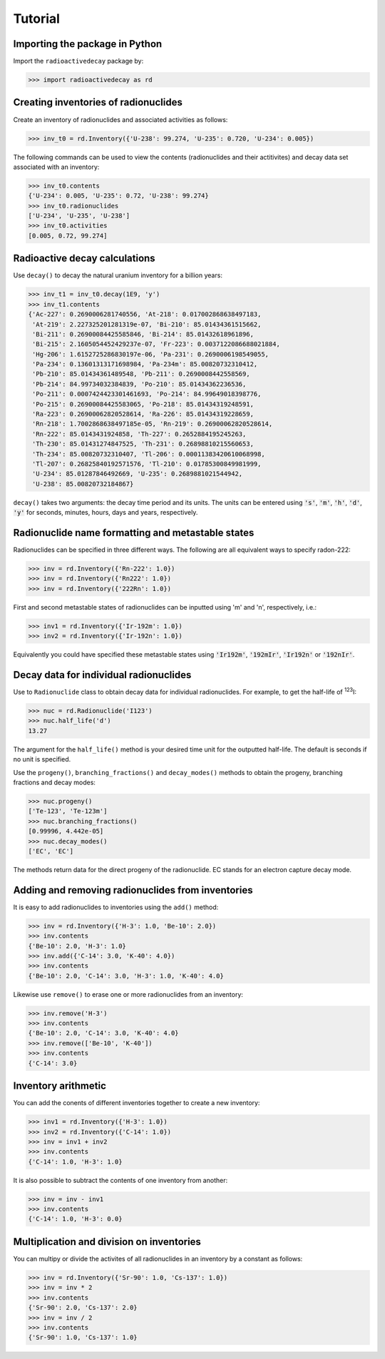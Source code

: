 Tutorial
========

Importing the package in Python
-------------------------------
    
Import the ``radioactivedecay`` package by:

.. code-block:: python3

    >>> import radioactivedecay as rd

Creating inventories of radionuclides
-------------------------------------

Create an inventory of radionuclides and associated activities as follows:

.. code-block:: python3

    >>> inv_t0 = rd.Inventory({'U-238': 99.274, 'U-235': 0.720, 'U-234': 0.005})

The following commands can be used to view the contents (radionuclides and
their actitivites) and decay data set associated with an inventory:

.. code-block:: python3

    >>> inv_t0.contents
    {'U-234': 0.005, 'U-235': 0.72, 'U-238': 99.274}
    >>> inv_t0.radionuclides
    ['U-234', 'U-235', 'U-238']
    >>> inv_t0.activities
    [0.005, 0.72, 99.274]

Radioactive decay calculations
------------------------------

Use ``decay()`` to decay the natural uranium inventory for a billion years:

.. code-block:: python3

    >>> inv_t1 = inv_t0.decay(1E9, 'y')
    >>> inv_t1.contents
    {'Ac-227': 0.2690006281740556, 'At-218': 0.017002868638497183,
     'At-219': 2.227325201281319e-07, 'Bi-210': 85.01434361515662,
     'Bi-211': 0.26900084425585846, 'Bi-214': 85.01432618961896,
     'Bi-215': 2.1605054452429237e-07, 'Fr-223': 0.0037122086688021884,
     'Hg-206': 1.6152725286830197e-06, 'Pa-231': 0.2690006198549055,
     'Pa-234': 0.13601313171698984, 'Pa-234m': 85.00820732310412,
     'Pb-210': 85.01434361489548, 'Pb-211': 0.2690008442558569,
     'Pb-214': 84.99734032384839, 'Po-210': 85.01434362236536,
     'Po-211': 0.0007424423301461693, 'Po-214': 84.99649018398776,
     'Po-215': 0.26900084425583065, 'Po-218': 85.01434319248591,
     'Ra-223': 0.26900062820528614, 'Ra-226': 85.01434319228659,
     'Rn-218': 1.7002868638497185e-05, 'Rn-219': 0.26900062820528614,
     'Rn-222': 85.0143431924858, 'Th-227': 0.2652884195245263,
     'Th-230': 85.01431274847525, 'Th-231': 0.26898810215560653,
     'Th-234': 85.00820732310407, 'Tl-206': 0.00011383420610068998,
     'Tl-207': 0.26825840192571576, 'Tl-210': 0.01785300849981999,
     'U-234': 85.01287846492669, 'U-235': 0.2689881021544942,
     'U-238': 85.00820732184867}
    
``decay()`` takes two arguments: the decay time period and its units. The units
can be entered using :code:`'s'`, :code:`'m'`, :code:`'h'`, :code:`'d'`,
:code:`'y'` for seconds, minutes, hours, days and years, respectively.

Radionuclide name formatting and metastable states
--------------------------------------------------

Radionuclides can be specified in three different ways. The following are all
equivalent ways to specify radon-222:

.. code-block:: python3

    >>> inv = rd.Inventory({'Rn-222': 1.0})
    >>> inv = rd.Inventory({'Rn222': 1.0})
    >>> inv = rd.Inventory({'222Rn': 1.0})

First and second metastable states of radionuclides can be inputted using
\'m\' and \'n\', respectively, i.e.:

.. code-block:: python3

    >>> inv1 = rd.Inventory({'Ir-192m': 1.0})
    >>> inv2 = rd.Inventory({'Ir-192n': 1.0})

Equivalently you could have specified these metastable states using
:code:`'Ir192m'`, :code:`'192mIr'`, :code:`'Ir192n'` or :code:`'192nIr'`.

Decay data for individual radionuclides
---------------------------------------

Use to ``Radionuclide`` class to obtain decay data for individual
radionuclides. For example, to get the half-life of :sup:`123`\ I:

.. code-block:: python3

    >>> nuc = rd.Radionuclide('I123')
    >>> nuc.half_life('d')
    13.27

The argument for the ``half_life()`` method is your desired time unit for the
outputted half-life. The default  is seconds if no unit is specified.

Use the ``progeny()``, ``branching_fractions()`` and ``decay_modes()`` methods
to obtain the progeny, branching fractions and decay modes:

.. code-block:: python3

    >>> nuc.progeny()
    ['Te-123', 'Te-123m']
    >>> nuc.branching_fractions()
    [0.99996, 4.442e-05]
    >>> nuc.decay_modes()
    ['EC', 'EC']
    
The methods return data for the direct progeny of the radionuclide. EC stands
for an electron capture decay mode. 

Adding and removing radionuclides from inventories
--------------------------------------------------

It is easy to add radionuclides to inventories using the ``add()`` method:

.. code-block:: python3

    >>> inv = rd.Inventory({'H-3': 1.0, 'Be-10': 2.0})
    >>> inv.contents
    {'Be-10': 2.0, 'H-3': 1.0}
    >>> inv.add({'C-14': 3.0, 'K-40': 4.0})
    >>> inv.contents
    {'Be-10': 2.0, 'C-14': 3.0, 'H-3': 1.0, 'K-40': 4.0}

Likewise use ``remove()`` to erase one or more radionuclides from an inventory:

.. code-block:: python3

    >>> inv.remove('H-3')
    >>> inv.contents
    {'Be-10': 2.0, 'C-14': 3.0, 'K-40': 4.0}
    >>> inv.remove(['Be-10', 'K-40'])
    >>> inv.contents
    {'C-14': 3.0}

Inventory arithmetic
--------------------

You can add the conents of different inventories together to create a new
inventory:

.. code-block:: python3

    >>> inv1 = rd.Inventory({'H-3': 1.0})
    >>> inv2 = rd.Inventory({'C-14': 1.0})
    >>> inv = inv1 + inv2
    >>> inv.contents
    {'C-14': 1.0, 'H-3': 1.0}

It is also possible to subtract the contents of one inventory from another:

.. code-block:: python3

    >>> inv = inv - inv1
    >>> inv.contents
    {'C-14': 1.0, 'H-3': 0.0}

Multiplication and division on inventories
------------------------------------------

You can multipy or divide the activites of all radionuclides in an inventory
by a constant as follows:

.. code-block:: python3

    >>> inv = rd.Inventory({'Sr-90': 1.0, 'Cs-137': 1.0})
    >>> inv = inv * 2
    >>> inv.contents
    {'Sr-90': 2.0, 'Cs-137': 2.0}
    >>> inv = inv / 2
    >>> inv.contents
    {'Sr-90': 1.0, 'Cs-137': 1.0} 

